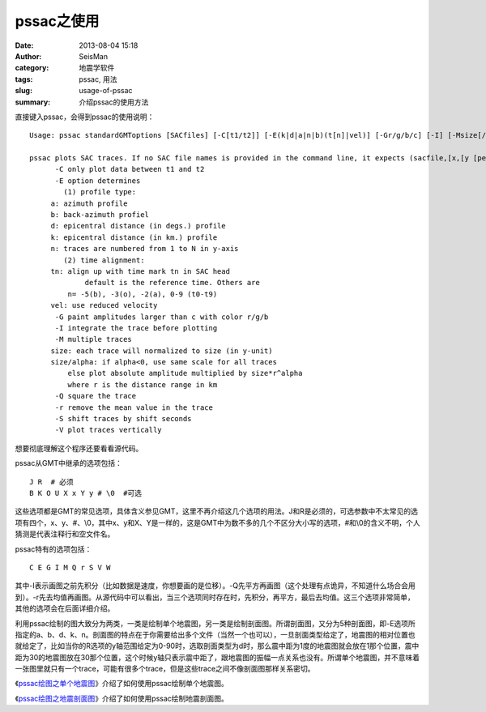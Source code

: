 pssac之使用
###########

:date: 2013-08-04 15:18
:author: SeisMan
:category: 地震学软件
:tags: pssac, 用法
:slug: usage-of-pssac
:summary: 介绍pssac的使用方法

直接键入pssac，会得到pssac的使用说明：

::

 Usage: pssac standardGMToptions [SACfiles] [-C[t1/t2]] [-E(k|d|a|n|b)(t[n]|vel)] [-Gr/g/b/c] [-I] [-Msize[/alpha]] [-Q] [-r] [-Sshift] [-V]
 
 pssac plots SAC traces. If no SAC file names is provided in the command line, it expects (sacfile,[x,[y [pen]]) from stdin.
       -C only plot data between t1 and t2
       -E option determines
         (1) profile type:
      a: azimuth profile
      b: back-azimuth profiel
      d: epicentral distance (in degs.) profile
      k: epicentral distance (in km.) profile
      n: traces are numbered from 1 to N in y-axis
         (2) time alignment:
      tn: align up with time mark tn in SAC head
              default is the reference time. Others are
          n= -5(b), -3(o), -2(a), 0-9 (t0-t9)
      vel: use reduced velocity
       -G paint amplitudes larger than c with color r/g/b
       -I integrate the trace before plotting
       -M multiple traces
      size: each trace will normalized to size (in y-unit)
      size/alpha: if alpha<0, use same scale for all traces
          else plot absolute amplitude multiplied by size*r^alpha
          where r is the distance range in km
       -Q square the trace
       -r remove the mean value in the trace
       -S shift traces by shift seconds
       -V plot traces vertically

想要彻底理解这个程序还要看看源代码。

pssac从GMT中继承的选项包括：

::

    J R  # 必须
    B K O U X x Y y # \0  #可选

这些选项都是GMT的常见选项，具体含义参见GMT，这里不再介绍这几个选项的用法。J和R是必须的，可选参数中不太常见的选项有四个，x、y、#、\\0，其中x、y和X、Y是一样的，这是GMT中为数不多的几个不区分大小写的选项，#和\\0的含义不明，个人猜测是代表注释行和空文件名。

pssac特有的选项包括：

::

     C E G I M Q r S V W 

其中-I表示画图之前先积分（比如数据是速度，你想要画的是位移）。-Q先平方再画图（这个处理有点诡异，不知道什么场合会用到）。-r先去均值再画图。从源代码中可以看出，当三个选项同时存在时，先积分，再平方，最后去均值。这三个选项非常简单，其他的选项会在后面详细介绍。

利用pssac绘制的图大致分为两类，一类是绘制单个地震图，另一类是绘制剖面图。所谓剖面图，又分为5种剖面图，即-E选项所指定的a、b、d、k、n。剖面图的特点在于你需要给出多个文件（当然一个也可以），一旦剖面类型给定了，地震图的相对位置也就给定了，比如当你的R选项的y轴范围给定为0-90时，选取剖面类型为d时，那么震中距为1度的地震图就会放在1那个位置，震中距为30的地震图放在30那个位置，这个时候y轴只表示震中距了，跟地震图的振幅一点关系也没有。所谓单个地震图，并不意味着一张图里就只有一个trace，可能有很多个trace，但是这些trace之间不像剖面图那样关系密切。

《\ `pssac绘图之单个地震图 <{filename}/Seismology/2013-08-05_plot-single-trace-with-pssac.rst>`_\ 》介绍了如何使用pssac绘制单个地震图。

《\ `pssac绘图之地震剖面图 <{filename}/Seismology/2013-08-06_plot-profile-with-pssac.rst>`_\ 》介绍了如何使用pssac绘制地震剖面图。
